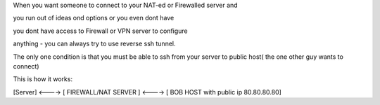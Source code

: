 .. title: ssh reverse tunneling
.. slug: ssh-reverse-tunneling
.. date: 2014/06/16 15:07:02
.. tags: ssh, Linux, reverse ssh tunnel
.. category: Linux
.. link: 
.. description: 
.. type: text

When you want someone to connect to your NAT-ed or Firewalled server and 

you run out of ideas ond options or you even dont have

you dont have access to Firewall or VPN server to configure 

anything - you can always try to use reverse ssh tunnel.

The only one condition is that you must be able to ssh from your server to public host( the one other guy wants to connect) 

This is how it works:

[Server]  <----> [ FIREWALL/NAT SERVER ] <----> [ BOB HOST with public ip 80.80.80.80]

